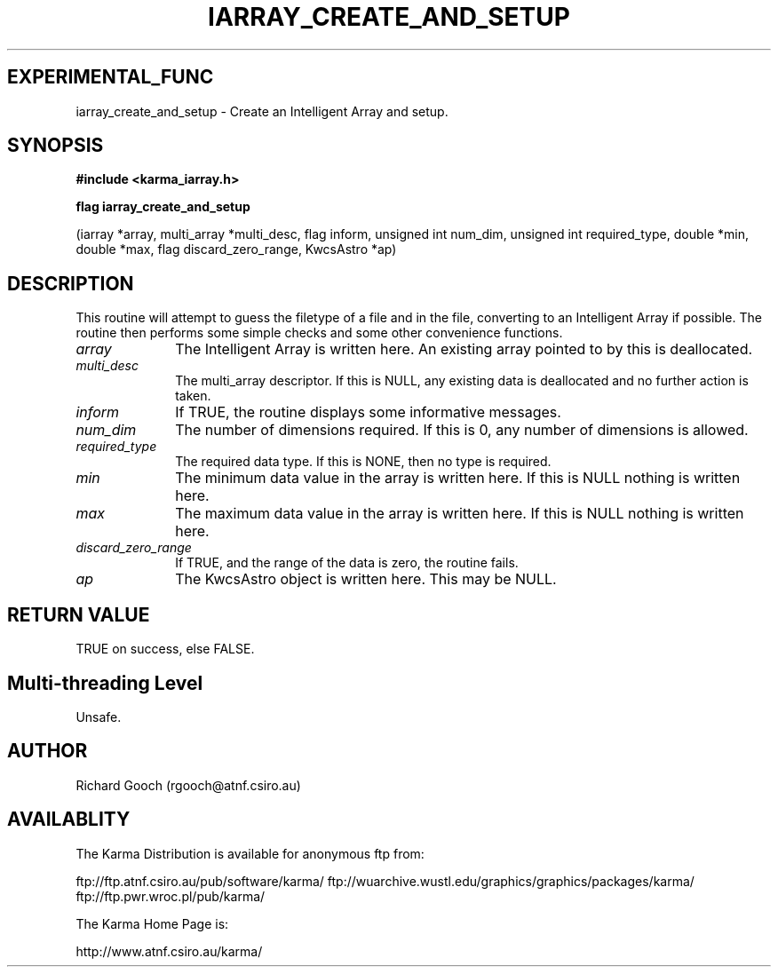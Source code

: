 .TH IARRAY_CREATE_AND_SETUP 3 "14 Aug 2006" "Karma Distribution"
.SH EXPERIMENTAL_FUNC
iarray_create_and_setup \- Create an Intelligent Array and setup.
.SH SYNOPSIS
.B #include <karma_iarray.h>
.sp
.B flag iarray_create_and_setup
.sp
(iarray *array, multi_array *multi_desc,
flag inform, unsigned int num_dim,
unsigned int required_type,
double *min, double *max,
flag discard_zero_range, KwcsAstro *ap)
.SH DESCRIPTION
This routine will attempt to guess the filetype of a file and
in the file, converting to an Intelligent Array if possible. The routine
then performs some simple checks and some other convenience functions.
.IP \fIarray\fP 1i
The Intelligent Array is written here. An existing array pointed to
by this is deallocated.
.IP \fImulti_desc\fP 1i
The multi_array descriptor. If this is NULL, any existing data
is deallocated and no further action is taken.
.IP \fIinform\fP 1i
If TRUE, the routine displays some informative messages.
.IP \fInum_dim\fP 1i
The number of dimensions required. If this is 0, any number of
dimensions is allowed.
.IP \fIrequired_type\fP 1i
The required data type. If this is NONE, then no type is
required.
.IP \fImin\fP 1i
The minimum data value in the array is written here. If this is NULL
nothing is written here.
.IP \fImax\fP 1i
The maximum data value in the array is written here. If this is NULL
nothing is written here.
.IP \fIdiscard_zero_range\fP 1i
If TRUE, and the range of the data is zero, the
routine fails.
.IP \fIap\fP 1i
The KwcsAstro object is written here. This may be NULL.
.SH RETURN VALUE
TRUE on success, else FALSE.
.SH Multi-threading Level
Unsafe.
.SH AUTHOR
Richard Gooch (rgooch@atnf.csiro.au)
.SH AVAILABLITY
The Karma Distribution is available for anonymous ftp from:

ftp://ftp.atnf.csiro.au/pub/software/karma/
ftp://wuarchive.wustl.edu/graphics/graphics/packages/karma/
ftp://ftp.pwr.wroc.pl/pub/karma/

The Karma Home Page is:

http://www.atnf.csiro.au/karma/
